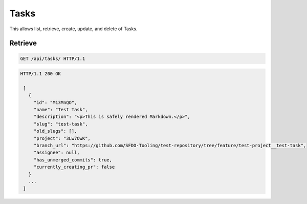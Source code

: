 =====
Tasks
=====

This allows list, retrieve, create, update, and delete of Tasks.

Retrieve
--------

.. sourcecode:: http

   GET /api/tasks/ HTTP/1.1

.. sourcecode:: http

   HTTP/1.1 200 OK

    [
      {
        "id": "M13MnQO",
        "name": "Test Task",
        "description": "<p>This is safely rendered Markdown.</p>",
        "slug": "test-task",
        "old_slugs": [],
        "project": "3Lw7OwK",
        "branch_url": "https://github.com/SFDO-Tooling/test-repository/tree/feature/test-project__test-task",
        "assignee": null,
        "has_unmerged_commits": true,
        "currently_creating_pr": false
      }
      ...
    ]
